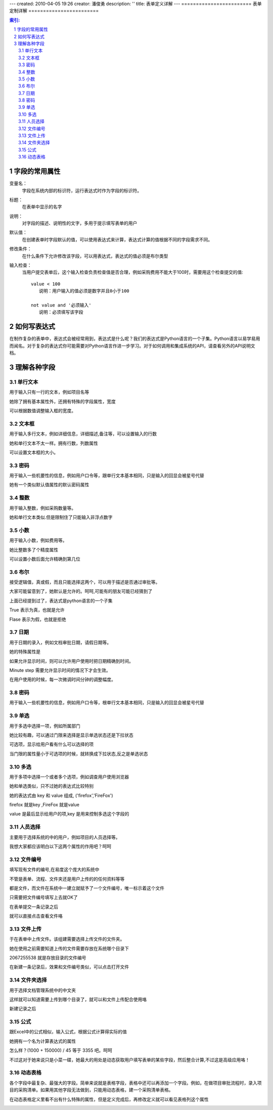 ---
created: 2010-04-05 19:26
creator: 潘俊勇
description: ''
title: 表单定义详解
---
========================
表单定制详解
========================

.. Contents:: 索引:

.. sectnum::

字段的常用属性
=========================
变量名：
  字段在系统内部的标识符，运行表达式时作为字段的标识符。

标题：
  在表单中显示的名字

说明：
  对字段的描述、说明性的文字，多用于提示填写表单的用户

默认值：
  在创建表单时字段默认的值，可以使用表达式来计算，表达式计算的值根据不同的字段需求不同。

修改条件：
  在什么条件下允许修改该字段，可以用表达式，表达式的值必须是布尔类型

输入检查：
  当用户提交表单后，这个输入检查负责检查值是否合理，例如采购费用不能大于100时，需要用这个检查提交的值::

     value < 100 
        说明：用户输入的值必须是数字并且0小于100

     not value and '必须输入' 
        说明：必须填写该字段

如何写表达式
=======================
在制作复杂的表单中，表达式会被经常用到，表达式是什么呢？我们的表达式是Python语言的一个子集。Python语言以易学易用而闻名。对于复杂的表达式你可能需要对Python语言作进一步学习。对于如何调用和集成系统的API，请查看另外的API说明文档。


理解各种字段
======================
单行文本
----------------
用于输入只有一行的文本，例如项目名等

.. image:: img/fields-dan-wenben.jpeg

她除了拥有基本属性外，还拥有特殊的字段属性，宽度

.. image:: img/fields-width.jpeg

可以根据数值调整输入框的宽度。

文本框
------------
用于输入多行文本，例如详细信息，详细描述,备注等，可以设置输入的行数

.. image:: img/fields-duo-wenben.jpeg

她和单行文本不太一样。拥有行数，列数属性

.. image:: img/fields-row.jpeg

可以设置文本框的大小。

密码
--------------
用于输入一些机要性的信息，例如用户口令等，跟单行文本基本相同，只是输入的回显会被星号代替

.. image:: img/fields-passwd.jpeg

她有一个类似默认值属性的默认密码属性

.. image:: img/fields-passwd-default.jpeg

整数
------------
用于输入整数，例如采购数量等。

.. image:: img/fields-zheng-shu.jpeg

她和单行文本类似.但是限制住了只能输入非浮点数字

小数
-------------
用于输入小数，例如费用等。

.. image:: img/fields-xiao-shu.jpeg

她比整数多了个精度属性

.. image:: img/fields-float.jpeg

可以设置小数后面允许精确到第几位

布尔
-----------
接受逻辑值，真或假，而且只能选择这两个，可以用于描述是否通过审批等。

.. image:: img/fields-luo-ji.jpeg

大家可能留意到了，她默认是允许的。呵呵,可能有的朋友可能已经猜到了

.. image:: img/fields-default.jpeg

上面已经提到过了，表达式是python语言的一个子集

True 表示为真，也就是允许

Flase 表示为假，也就是拒绝

日期
-----------
用于日期的录入，例如文档审批日期，请假日期等。

.. image:: img/fields-ri-qi.jpeg

她的特殊属性是

.. image:: img/fields-display-time.jpeg

如果允许显示时间，则可以允许用户使用时把日期精确到时间。

Minute step 需要允许显示时间的情况下才会生效。

在用户使用的时候，每一次微调时间分钟的调整幅度。

密码
-----------
用于输入一些机要性的信息，例如用户口令等，根单行文本基本相同，只是输入的回显会被星号代替

单选
-----------
用于多选中选择一项，例如所属部门

.. image:: img/fields-dan-xuan.jpeg

她比较有趣，可以通过门限来选择是显示单选状态还是下拉状态

.. image:: img/fields-limit.jpeg

可选项，显示给用户看有什么可以选择的项

当门限的属性量小于可选项的时候，就转换成下拉状态,反之是单选状态

.. image:: img/fields-dan-xuan2.jpeg

多选
-----------
用于多项中选择一个或者多个选项，例如调查用户使用浏览器

.. image:: img/fields-duo-xuan.jpeg

她和单选类似，只不过她的表达式比较特别

.. image:: img/fields-limit2.jpeg

她的表达式由 key 和 value 组成, ('firefox','FireFox')

firefox 就是key ,FireFox 就是value

value 是最后显示给用户的项,key 是用来控制多选这个字段的

人员选择
------------
主要用于选择系统的中的用户，例如项目的人员选择等。

.. image:: img/fields-ren-yuan.jpeg

我想大家都应该明白以下这两个属性的作用吧？呵呵

.. image:: img/fields-select.jpeg

文件编号
-------------
填写现有文件的编号,在易度这个庞大的系统中

不管是表单、流程、文件夹还是用户上传的的任何资料等等

都是文件，而文件在系统中一建立就赋予了一个文件编号，唯一标示着这个文件

.. image:: img/fields-file.jpeg

只需要把文件编号填写上去就OK了

.. image:: img/fields-file-number.jpeg

在表单提交一条记录之后

.. image:: img/fields-file-display.jpeg

就可以直接点击查看文件咯

文件上传
------------
于在表单中上传文件。该组建需要选择上传文件的文件夹。

.. image:: img/fields-upload.jpeg

她在使用之前需要知道上传的文件需要存放在系统哪个目录下

.. image:: img/fields-container.jpeg

2067255538 就是存放目录的文件编号

在新建一条记录后，效果和文件编号类似，可以点击打开文件

文件夹选择
----------------
用于选择文档管理系统中的中文夹

.. image:: img/fields-folder.jpeg

这样就可以知道需要上传到哪个目录了，就可以和文件上传配合使用咯

新建记录之后

.. image:: img/fields-folder-display.jpeg

公式
---------
跟Excel中的公式相似，输入公式，根据公式计算得实际的值

.. image:: img/fields-formula.jpeg

她拥有一个名为计算表达式的属性

.. image:: img/fields-count.jpeg

怎么样？(1000 + 150000) / 45  等于 3355 吧。呵呵

不过这对于她来说只是小菜一碟，她最大的用处是动态获取用户填写表单的某些字段，然后整合计算,不过这是高级应用咯！

动态表格
--------------
各个字段中最复杂、最强大的字段。简单来说就是表格字段，表格中还可以再添加一个字段。例如，在做项目审批流程时，录入项目的采购清单。如果用其他字段无法做到，只能用动态表格，建一个采购清单表格。

.. image:: img/fields-table.jpeg
   :width: 600px

在动态表格定义里看不出有什么特殊的属性，但是定义完成后，再修改定义就可以看见表格列这个属性

.. image:: img/fields-table-column.jpeg
   :width: 600px
